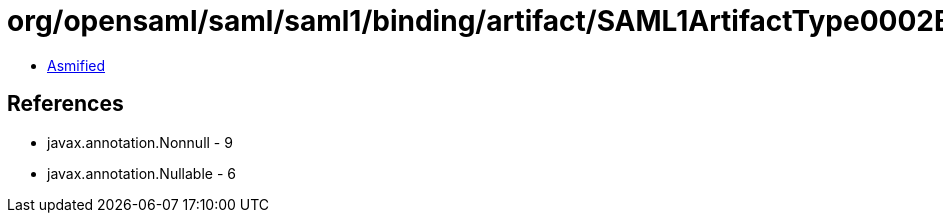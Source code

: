 = org/opensaml/saml/saml1/binding/artifact/SAML1ArtifactType0002Builder.class

 - link:SAML1ArtifactType0002Builder-asmified.java[Asmified]

== References

 - javax.annotation.Nonnull - 9
 - javax.annotation.Nullable - 6
